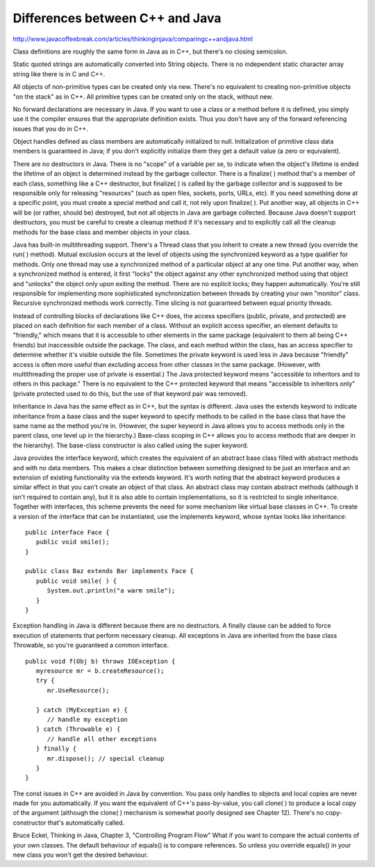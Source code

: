 Differences between C++ and Java
********************************

http://www.javacoffeebreak.com/articles/thinkinginjava/comparingc++andjava.html

Class definitions are roughly the same form in Java as in C++,
but there's no closing semicolon.

Static quoted strings are automatically converted into String
objects.  There is no independent static character array string like
there is in C and C++.

All objects of non-primitive types can be created only via new.
There's no equivalent to creating non-primitive objects "on the stack"
as in C++. All primitive types can be created only on the stack, without
new.

No forward declarations are necessary in Java. If you want to use a
class or a method before it is defined, you simply use it the compiler
ensures that the appropriate definition exists. Thus you don't have
any of the forward referencing issues that you do in C++.

Object handles defined as class members are automatically initialized
to null. Initialization of primitive class data members is guaranteed
in Java; if you don't explicitly initialize them they get a default
value (a zero or equivalent).

There are no destructors in Java. There is no "scope" of a variable
per se, to indicate when the object's lifetime is ended the lifetime
of an object is determined instead by the garbage collector.
There is a finalize( ) method that's a member of each class, something
like a C++ destructor, but finalize( )  is called by the garbage
collector and is supposed to be responsible only for releasing
"resources" (such as open files, sockets, ports, URLs, etc).
If you need something done at a specific point, you must create a
special method and call it, not rely upon finalize( ). Put another way,
all objects in C++ will be (or rather, should be) destroyed, but not
all objects in Java are garbage collected. Because Java doesn't support
destructors, you must be careful to create a cleanup method if it's
necessary and to explicitly call all the cleanup methods for the base
class and member objects in your class.

Java has built-in multithreading support. There's a Thread  class
that you inherit to create a new thread (you override the run( )  method).
Mutual exclusion occurs at the level of objects using the synchronized
keyword as a type qualifier for methods. Only one thread may use a
synchronized  method of a particular object at any one time.
Put another way, when a synchronized method is entered, it first "locks"
the object against any other synchronized method using that object and
"unlocks" the object only upon exiting the method. There are no explicit
locks; they happen automatically. You're still responsible for
implementing more sophisticated synchronization between threads by
creating your own "monitor" class. Recursive synchronized methods work
correctly. Time slicing is not guaranteed between equal priority threads.

Instead of controlling blocks of declarations like C++ does, the access
specifiers (public, private, and protected) are placed on each definition
for each member of a class. Without an explicit access specifier, an
element defaults to "friendly," which means that it is accessible to
other elements in the same package (equivalent to them all being C++
friends) but inaccessible outside the package. The class, and each
method within the class, has an access specifier to determine whether
it's visible outside the file. Sometimes the private keyword is used
less in Java because "friendly" access is often more useful than
excluding access from other classes in the same package. (However, with
multithreading the proper use of private is essential.) The Java
protected keyword means "accessible to inheritors and to others in
this package." There is no equivalent to the C++ protected keyword
that means "accessible to inheritors only" (private protected used
to do this, but the use of that keyword pair was removed).

Inheritance in Java has the same effect as in C++, but the syntax is
different. Java uses the extends keyword to indicate inheritance from a
base class and the super keyword to specify methods to be called in the
base class that have the same name as the method you're in. (However,
the super keyword in Java allows you to access methods only in the
parent class, one level up in the hierarchy.) Base-class scoping in
C++ allows you to access methods that are deeper in the hierarchy).
The base-class constructor is also called using the super keyword.

Java provides the interface keyword, which creates the equivalent of
an abstract base class filled with abstract methods and with no data
members. This makes a clear distinction between something designed to
be just an interface and an extension of existing functionality via
the extends keyword. It's worth noting that the abstract keyword produces
a similar effect in that you can't create an object of that class.
An abstract class may contain abstract methods (although it isn't required
to contain any), but it is also able to contain implementations, so it
is restricted to single inheritance. Together with interfaces, this
scheme prevents the need for some mechanism like virtual base classes in C++.
To create a version of the interface that can be instantiated, use the
implements keyword, whose syntax looks like inheritance:

::

  public interface Face {
     public void smile();
  }

  public class Baz extends Bar implements Face {
     public void smile( ) {
        System.out.println("a warm smile");
     }
  }

Exception handling in Java is different because there are no destructors.
A finally clause can be added to force execution of statements that
perform necessary cleanup. All exceptions in Java are inherited from
the base class Throwable, so you're guaranteed a common interface.

::

  public void f(Obj b) throws IOException {
     myresource mr = b.createResource();
     try {
        mr.UseResource();

     } catch (MyException e) {
        // handle my exception
     } catch (Throwable e) {
        // handle all other exceptions
     } finally {
        mr.dispose(); // special cleanup
     }
  }

The const issues in C++ are avoided in Java by convention. You pass
only handles to objects and local copies are never made for you
automatically. If you want the equivalent of C++'s pass-by-value,
you call clone( ) to produce a local copy of the argument (although
the clone( ) mechanism is somewhat poorly designed see Chapter 12).
There's no copy-constructor that's automatically called.


Bruce Eckel, Thinking in Java, Chapter 3, "Controlling Program Flow"
What if you want to compare the actual contents of your own classes.
The default behaviour of equals() is to compare references.  So unless
you override equals() in your new class you won't get the desired
behaviour.


